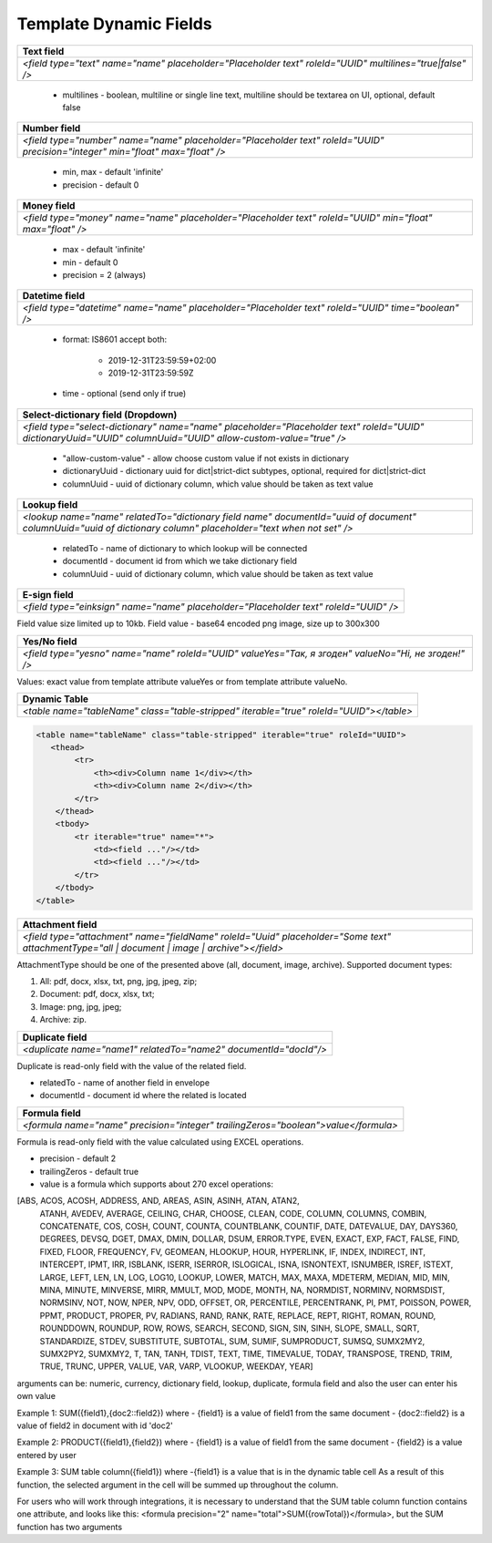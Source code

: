 Template Dynamic Fields
=======================

+---------------------------------------------------------------------------------------------------------------------------------+
|                                                       Text field                                                                |
+=================================================================================================================================+
|               `<field type="text" name="name" placeholder="Placeholder text" roleId="UUID" multilines="true|false" />`          |
+---------------------------------------------------------------------------------------------------------------------------------+

 - multilines - boolean, multiline or single line text, multiline should be textarea on UI, optional, default false


+---------------------------------------------------------------------------------------------------------------------------------+
|                                                       Number field                                                              |
+=================================================================================================================================+
|  `<field type="number" name="name" placeholder="Placeholder text" roleId="UUID" precision="integer" min="float" max="float" />` |
+---------------------------------------------------------------------------------------------------------------------------------+

 - min, max - default 'infinite'
 - precision - default 0


+---------------------------------------------------------------------------------------------------------------------------------+
|                                                       Money field                                                               |
+=================================================================================================================================+
|         `<field type="money" name="name" placeholder="Placeholder text" roleId="UUID" min="float" max="float" />`               |
+---------------------------------------------------------------------------------------------------------------------------------+

 - max - default 'infinite'
 - min - default 0
 - precision = 2 (always)


+---------------------------------------------------------------------------------------------------------------------------------+
|                                                   Datetime field                                                                |
+=================================================================================================================================+
|         `<field type="datetime" name="name" placeholder="Placeholder text" roleId="UUID" time="boolean" />`                     |
+---------------------------------------------------------------------------------------------------------------------------------+

 - format: IS8601
   accept both:
     - 2019-12-31T23:59:59+02:00
     - 2019-12-31T23:59:59Z
 - time - optional (send only if true)


+-------------------------------------------------------------------------------------------------------------------------------------------------------------------+
|                                                    Select-dictionary field (Dropdown)                                                                             |
+===================================================================================================================================================================+
| `<field type="select-dictionary" name="name" placeholder="Placeholder text" roleId="UUID" dictionaryUuid="UUID" columnUuid="UUID" allow-custom-value="true" />`   |
+-------------------------------------------------------------------------------------------------------------------------------------------------------------------+

 - "allow-custom-value" - allow choose custom value if not exists in dictionary
 - dictionaryUuid - dictionary uuid for dict|strict-dict subtypes, optional, required for dict|strict-dict
 - columnUuid - uuid of dictionary column, which value should be taken as text value


+-------------------------------------------------------------------------------------------------------------------------------------------------------------------+
|                                                                       Lookup field                                                                                |
+===================================================================================================================================================================+
| `<lookup name="name" relatedTo="dictionary field name" documentId="uuid of document" columnUuid="uuid of dictionary column" placeholder="text when not set" />`   |
+-------------------------------------------------------------------------------------------------------------------------------------------------------------------+

 - relatedTo - name of dictionary to which lookup will be connected
 - documentId - document id from which we take dictionary field
 - columnUuid - uuid of dictionary column, which value should be taken as text value


+-------------------------------------------------------------------------------------------------------------------------------------------------------------------+
|                                                                       E-sign field                                                                                |
+===================================================================================================================================================================+
|                                      `<field type="einksign" name="name" placeholder="Placeholder text" roleId="UUID" />`                                         |
+-------------------------------------------------------------------------------------------------------------------------------------------------------------------+

Field value size limited up to 10kb. Field value - base64 encoded png image, size up to 300x300


+-------------------------------------------------------------------------------------------------------------------------------------------------------------------+
|                                                                       Yes/No field                                                                                |
+===================================================================================================================================================================+
|                           `<field type="yesno" name="name" roleId="UUID" valueYes="Так, я згоден" valueNo="Ні, не згоден!" />`                                    |
+-------------------------------------------------------------------------------------------------------------------------------------------------------------------+

Values: exact value from template attribute valueYes or from template attribute valueNo.


+-------------------------------------------------------------------------------------------------------------------------------------------------------------------+
|                                                                  Dynamic Table                                                                                    |
+===================================================================================================================================================================+
|                                 `<table name="tableName" class="table-stripped" iterable="true" roleId="UUID"></table>`                                           |
+-------------------------------------------------------------------------------------------------------------------------------------------------------------------+

.. code:: xml

    <table name="tableName" class="table-stripped" iterable="true" roleId="UUID">
       <thead>
            <tr>
                <th><div>Column name 1</div></th>
                <th><div>Column name 2</div></th>
            </tr>
        </thead>
        <tbody>
            <tr iterable="true" name="*">
                <td><field ..."/></td>
                <td><field ..."/></td>
            </tr>
        </tbody>
    </table>


+-------------------------------------------------------------------------------------------------------------------------------------------------------------------+
|                                                                   Attachment field                                                                                |
+===================================================================================================================================================================+
|    `<field type="attachment" name="fieldName" roleId="Uuid" placeholder="Some text" attachmentType="all | document | image | archive"></field>`                   |
+-------------------------------------------------------------------------------------------------------------------------------------------------------------------+

AttachmentType should be one of the presented above (all, document, image, archive).
Supported document types:

1) All: pdf, docx, xlsx, txt, png, jpg, jpeg, zip;

2) Document: pdf, docx, xlsx, txt;

3) Image: png, jpg, jpeg;

4) Archive: zip.

+-------------------------------------------------------------------------------------------------------------------------------------------------------------------+
|                                                                     Duplicate field                                                                               |
+===================================================================================================================================================================+
|                                        `<duplicate name="name1" relatedTo="name2" documentId="docId"/>`                                                           |
+-------------------------------------------------------------------------------------------------------------------------------------------------------------------+

Duplicate is read-only field with the value of the related field.

- relatedTo - name of another field in envelope
- documentId - document id where the related is located

+---------------------------------------------------------------------------------------------------------------------------------+
|                                                       Formula field                                                             |
+=================================================================================================================================+
|  `<formula name="name" precision="integer" trailingZeros="boolean">value</formula>`                                             |
+---------------------------------------------------------------------------------------------------------------------------------+

Formula is read-only field with the value calculated using EXCEL operations.

- precision - default 2
- trailingZeros - default true
- value is a formula which supports about 270 excel operations:

[ABS, ACOS, ACOSH, ADDRESS, AND, AREAS, ASIN, ASINH, ATAN, ATAN2,
 ATANH, AVEDEV, AVERAGE, CEILING, CHAR, CHOOSE, CLEAN, CODE,
 COLUMN, COLUMNS, COMBIN, CONCATENATE, COS, COSH, COUNT, COUNTA,
 COUNTBLANK, COUNTIF, DATE, DATEVALUE, DAY, DAYS360, DEGREES,
 DEVSQ, DGET, DMAX, DMIN, DOLLAR, DSUM, ERROR.TYPE, EVEN, EXACT,
 EXP, FACT, FALSE, FIND, FIXED, FLOOR, FREQUENCY, FV, GEOMEAN,
 HLOOKUP, HOUR, HYPERLINK, IF, INDEX, INDIRECT, INT, INTERCEPT,
 IPMT, IRR, ISBLANK, ISERR, ISERROR, ISLOGICAL, ISNA, ISNONTEXT,
 ISNUMBER, ISREF, ISTEXT, LARGE, LEFT, LEN, LN, LOG, LOG10, LOOKUP,
 LOWER, MATCH, MAX, MAXA, MDETERM, MEDIAN, MID, MIN, MINA, MINUTE,
 MINVERSE, MIRR, MMULT, MOD, MODE, MONTH, NA, NORMDIST, NORMINV,
 NORMSDIST, NORMSINV, NOT, NOW, NPER, NPV, ODD, OFFSET, OR, PERCENTILE,
 PERCENTRANK, PI, PMT, POISSON, POWER, PPMT, PRODUCT, PROPER, PV,
 RADIANS, RAND, RANK, RATE, REPLACE, REPT, RIGHT, ROMAN, ROUND,
 ROUNDDOWN, ROUNDUP, ROW, ROWS, SEARCH, SECOND, SIGN, SIN, SINH, SLOPE, SMALL,
 SQRT, STANDARDIZE, STDEV, SUBSTITUTE, SUBTOTAL, SUM, SUMIF, SUMPRODUCT, SUMSQ,
 SUMX2MY2, SUMX2PY2, SUMXMY2, T, TAN, TANH, TDIST, TEXT, TIME, TIMEVALUE, TODAY,
 TRANSPOSE, TREND, TRIM, TRUE, TRUNC, UPPER, VALUE, VAR, VARP, VLOOKUP, WEEKDAY, YEAR]


arguments can be: numeric, currency, dictionary field, lookup, duplicate, formula field and also the user can enter his own value

Example 1: SUM({field1},{doc2::field2}) where
- {field1} is a value of field1 from the same document
- {doc2::field2} is a value of field2 in document with id 'doc2'

Example 2: PRODUCT({field1},{field2}) where
- {field1} is a value of field1 from the same document
- {field2} is a value entered by user

Example 3: SUM table column({field1}) where
-{field1} is a value that is in the dynamic table cell
As a result of this function, the selected argument in the cell will be summed up throughout the column.

For users who will work through integrations, it is necessary to understand that the SUM table column function contains one attribute,
and looks like this: <formula precision="2" name="total">SUM({rowTotal})</formula>, but the SUM function has two arguments

